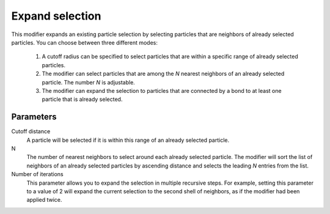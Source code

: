 .. _particles.modifiers.expand_selection:

Expand selection
----------------

.. image:: /images/modifiers/expand_selection_panel.png
  :width: 35%
  :align: right

This modifier expands an existing particle selection by selecting particles that are neighbors
of already selected particles. You can choose between three different modes:

  1. A cutoff radius can be specified to select particles that are within a specific range of already selected particles.
  2. The modifier can select particles that are among the *N* nearest neighbors of an already selected particle. The number *N* is adjustable.
  3. The modifier can expand the selection to particles that are connected by a bond to at least one particle that is already selected.

Parameters
""""""""""

Cutoff distance
  A particle will be selected if it is within this range of an already selected particle.

N
  The number of nearest neighbors to select around each already selected particle.
  The modifier will sort the list of neighbors of an already selected particles by ascending distance and selects the leading *N* entries
  from the list.

Number of iterations
  This parameter allows you to expand the selection in multiple recursive steps.
  For example, setting this parameter to a value of 2 will expand the current selection to the second shell of neighbors,
  as if the modifier had been applied twice.

.. seealso::
  
  :py:class:`ovito.modifiers.ExpandSelectionModifier` (Python API)